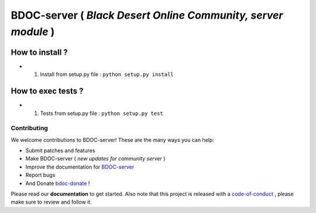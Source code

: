 BDOC-server ( *Black Desert Online Community, server module* ) 
==============================================================

.. image:: https://img.shields.io/github/issues/RealImperialGames/BDOC-server.svg
  :alt: Issues on Github
  :target: https://github.com/RealImperialGames/BDOC-server/issues

.. image:: https://img.shields.io/github/issues-pr/RealImperialGames/BDOC-server.svg
  :alt: Pull Request opened on Github
  :target: https://github.com/RealImperialGames/BDOC-server/issues

.. image:: https://img.shields.io/github/release/RealImperialGames/BDOC-server.svg
  :alt: Release version on Github
  :target: https://github.com/RealImperialGames/BDOC-server/releases/latest

.. image:: https://img.shields.io/github/release-date/RealImperialGames/BDOC-server.svg
  :alt: Release date on Github
  :target: https://github.com/RealImperialGames/BDOC-server/releases/latest


How to install ?
----------------

+ 1. Install from setup.py file : ``python setup.py install``


How to exec tests ?
-------------------

+ 1. Tests from setup.py file : ``python setup.py test``



Contributing
~~~~~~~~~~~~

We welcome contributions to BDOC-server! These are the many ways you can help:

* Submit patches and features
* Make BDOC-server ( *new updates for community server* )
* Improve the documentation for BDOC-server_
* Report bugs 
* And Donate bdoc-donate_ !

Please read our **documentation** to get started. Also note that this project
is released with a code-of-conduct_ , please make sure to review and follow it.


.. _BDOC-server: https://realimperialgames.github.io/BDOC-server
.. _bdoc-donate: https://opencollective.com/BDOC-server
.. _code-of-conduct: https://github.com/RealImperialGames/BDO-community/blob/master/CODE_OF_CONDUCT.rst
